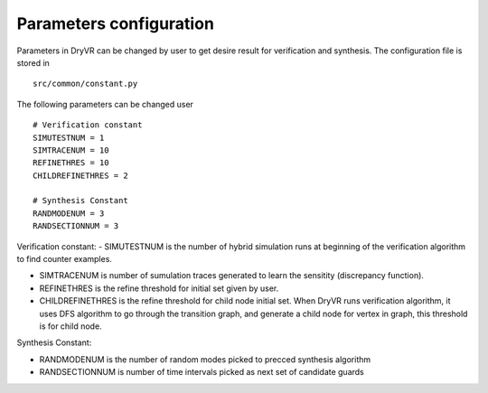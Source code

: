.. _parameter-label:

Parameters configuration
===============================

Parameters in DryVR can be changed by user to get desire result for verification and synthesis.
The configuration file is stored in ::

	src/common/constant.py

The following parameters can be changed user ::

	# Verification constant
	SIMUTESTNUM = 1
	SIMTRACENUM = 10
	REFINETHRES = 10
	CHILDREFINETHRES = 2

	# Synthesis Constant
	RANDMODENUM = 3
	RANDSECTIONNUM = 3


Verification constant:
- SIMUTESTNUM is the number of hybrid simulation runs at beginning of the verification algorithm to find counter examples.

- SIMTRACENUM is number of sumulation traces generated to learn the sensitity (discrepancy function).

- REFINETHRES is the refine threshold for initial set given by user.

- CHILDREFINETHRES is the refine threshold for child node initial set. When DryVR runs verification algorithm, it uses DFS algorithm to go through the transition graph, and generate a child node for vertex in graph, this threshold is for child node.


Synthesis Constant:

- RANDMODENUM is the number of random modes picked to precced synthesis algorithm

- RANDSECTIONNUM is number of time intervals picked as next set of candidate guards


